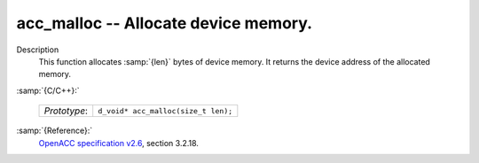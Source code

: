 ..
  Copyright 1988-2022 Free Software Foundation, Inc.
  This is part of the GCC manual.
  For copying conditions, see the GPL license file

  .. _acc_malloc:

acc_malloc -- Allocate device memory.
*************************************

Description
  This function allocates :samp:`{len}` bytes of device memory. It returns
  the device address of the allocated memory.

:samp:`{C/C++}:`

  .. list-table::

     * - *Prototype*:
       - ``d_void* acc_malloc(size_t len);``

:samp:`{Reference}:`
  `OpenACC specification v2.6 <https://www.openacc.org>`_, section
  3.2.18.


